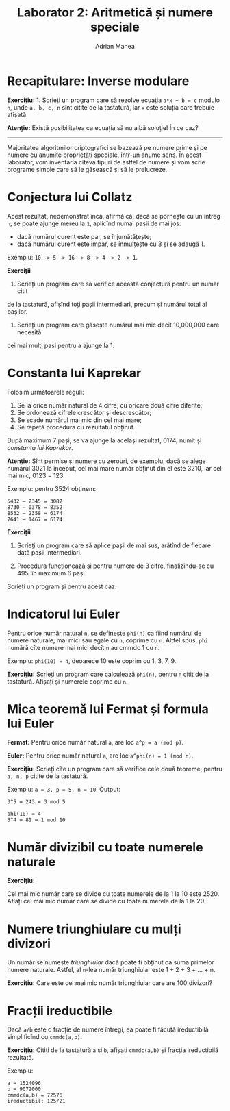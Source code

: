 #+TITLE: Laborator 2: Aritmetică și numere speciale
#+AUTHOR: Adrian Manea

* Recapitulare: Inverse modulare
*Exercițiu:* 1. Scrieți un program care să rezolve ecuația ~a*x + b = c~
modulo ~n~, unde ~a, b, c, n~ sînt citite de la tastatură, iar ~x~ este
soluția care trebuie afișată.

*Atenție:* Există posibilitatea ca ecuația să nu aibă soluție! În ce caz?


--------------------------------------------------------



Majoritatea algoritmilor criptografici se bazează pe numere prime și pe
numere cu anumite proprietăți speciale, într-un anume sens. În acest
laborator, vom inventaria cîteva tipuri de astfel de numere și vom scrie
programe simple care să le găsească și să le prelucreze.

* Conjectura lui Collatz
Acest rezultat, nedemonstrat încă, afirmă că, dacă se pornește cu un întreg
=n=, se poate ajunge mereu la =1=, aplicînd numai pașii de mai jos:
- dacă numărul curent este par, se înjumătățește;
- dacă numărul curent este impar, se înmulțește cu 3 și se adaugă 1.

Exemplu: ~10 -> 5 -> 16 -> 8 -> 4 -> 2 -> 1~.

*Exerciții*

1. Scrieți un program care să verifice această conjectură pentru un număr citit
de la tastatură, afișînd toți pașii intermediari, precum și numărul total
al pașilor.

2. Scrieți un program care găsește numărul mai mic decît 10,000,000 care necesită
cei mai mulți pași pentru a ajunge la 1.

* Constanta lui Kaprekar
Folosim următoarele reguli:
1. Se ia orice număr natural de 4 cifre, cu oricare două cifre diferite;
2. Se ordonează cifrele crescător și descrescător;
3. Se scade numărul mai mic din cel mai mare;
4. Se repetă procedura cu rezultatul obținut.

După maximum 7 pași, se va ajunge la același rezultat, 6174, numit și /constanta lui Kaprekar/.

*Atenție:* Sînt permise și numere cu zerouri, de exemplu, dacă se alege numărul 3021 la
început, cel mai mare număr obținut din el este 3210, iar cel mai mic, 0123 = 123.

Exemplu: pentru 3524 obținem:

#+begin_example
    5432 – 2345 = 3087
    8730 – 0378 = 8352
    8532 – 2358 = 6174
    7641 – 1467 = 6174
#+end_example

*Exerciții*

1. Scrieți un program care să aplice pașii de mai sus, arătînd de fiecare dată pașii intermediari.

2. Procedura funcționează și pentru numere de 3 cifre, finalizîndu-se cu 495, în maximum 6 pași.
Scrieți un program și pentru acest caz.

* Indicatorul lui Euler
Pentru orice număr natural ~n~, se definește ~phi(n)~ ca fiind numărul de numere naturale,
mai mici sau egale cu ~n~, coprime cu ~n~. Altfel spus, ~phi~ numără cîte numere mai mici
decît ~n~ au cmmdc 1 cu ~n~.

Exemplu: ~phi(10) = 4~, deoarece 10 este coprim cu 1, 3, 7, 9.

*Exercițiu:* Scrieți un program care calculează ~phi(n)~, pentru ~n~ citit de la tastatură.
Afișați și numerele coprime cu ~n~.

* Mica teoremă lui Fermat și formula lui Euler
*Fermat:* Pentru orice număr natural ~a~, are loc ~a^p = a (mod p)~.

*Euler:* Pentru orice număr natural ~a~, are loc ~a^phi(n) = 1 (mod n)~.

*Exercițiu:* Scrieți cîte un program care să verifice cele două teoreme, pentru
~a, n, p~ citite de la tastatură.

Exemplu: ~a = 3, p = 5, n = 10~. Output:
#+begin_example
3^5 = 243 = 3 mod 5

phi(10) = 4
3^4 = 81 = 1 mod 10
#+end_example

* Număr divizibil cu toate numerele naturale
*Exercițiu:*

Cel mai mic număr care se divide cu toate numerele de la 1 la 10 este 2520.
Aflați cel mai mic număr care se divide cu toate numerele de la 1 la 20.

* Numere triunghiulare cu mulți divizori
Un număr se numește /triunghiular/ dacă poate fi obținut ca suma primelor
numere naturale. Astfel, al ~n~-lea număr triunghiular este 1 + 2 + 3 + ... + n.

*Exercițiu:* Care este cel mai mic număr triunghiular care are 100 divizori?

* Fracții ireductibile
Dacă ~a/b~ este o fracție de numere întregi, ea poate fi făcută ireductibilă
simplificînd cu ~cmmdc(a,b)~.

*Exercițiu:* Citiți de la tastatură ~a~ și ~b~, afișați ~cmmdc(a,b)~ și fracția ireductibilă rezultată.

Exemplu:
#+begin_example
a = 1524096
b = 9072000
cmmdc(a,b) = 72576
ireductibil: 125/21
#+end_example

